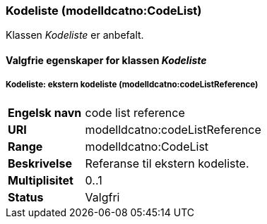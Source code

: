 === Kodeliste (modelldcatno:CodeList) [[Kodeliste-egenskaper]]

Klassen _Kodeliste_ er anbefalt.

==== Valgfrie egenskaper for klassen _Kodeliste_ [[Valgfrie-egenskaper-Kodeliste]]

===== Kodeliste: ekstern kodeliste (modelldcatno:codeListReference) [[Kodeliste-eksternKodeliste]]

[cols="30s,70d"]
|===
|Engelsk navn | code list reference
|URI|modelldcatno:codeListReference
|Range|modelldcatno:CodeList
|Beskrivelse|Referanse til ekstern kodeliste.
|Multiplisitet|0..1
|Status|Valgfri
|===
